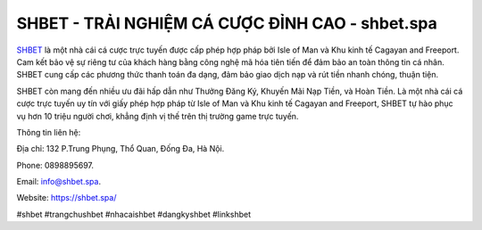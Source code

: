 SHBET - TRẢI NGHIỆM CÁ CƯỢC ĐỈNH CAO - shbet.spa
===================================

`SHBET <https://shbet.spa/>`_ là một nhà cái cá cược trực tuyến được cấp phép hợp pháp bởi Isle of Man và Khu kinh tế Cagayan and Freeport. Cam kết bảo vệ sự riêng tư của khách hàng bằng công nghệ mã hóa tiên tiến để đảm bảo an toàn thông tin cá nhân. SHBET cung cấp các phương thức thanh toán đa dạng, đảm bảo giao dịch nạp và rút tiền nhanh chóng, thuận tiện. 

SHBET còn mang đến nhiều ưu đãi hấp dẫn như Thưởng Đăng Ký, Khuyến Mãi Nạp Tiền, và Hoàn Tiền. Là một nhà cái cá cược trực tuyến uy tín với giấy phép hợp pháp từ Isle of Man và Khu kinh tế Cagayan and Freeport, SHBET tự hào phục vụ hơn 10 triệu người chơi, khẳng định vị thế trên thị trường game trực tuyến.

Thông tin liên hệ: 

Địa chỉ: 132 P.Trung Phụng, Thổ Quan, Đống Đa, Hà Nội. 

Phone: 0898895697. 

Email: info@shbet.spa. 

Website: https://shbet.spa/

#shbet #trangchushbet #nhacaishbet #dangkyshbet #linkshbet
